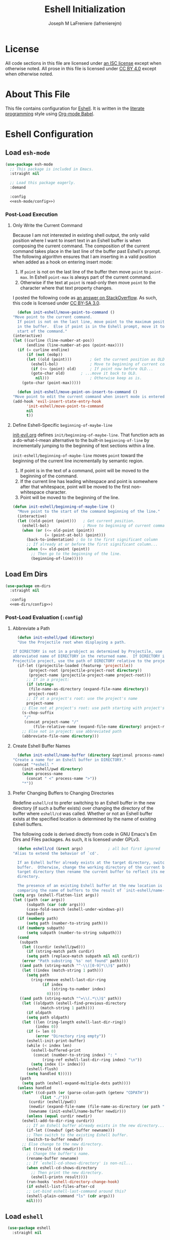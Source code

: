 #+TITLE: Eshell Initialization
#+AUTHOR: Joseph M LaFreniere (lafrenierejm)
#+EMAIL: joseph@lafreniere.xyz
#+PROPERTY: header-args+ :comments link
#+PROPERTY: header-args+ :tangle no

* License
  All code sections in this file are licensed under [[https://gitlab.com/lafrenierejm/dotfiles/blob/master/LICENSE][an ISC license]] except when otherwise noted.
  All prose in this file is licensed under [[https://creativecommons.org/licenses/by/4.0/][CC BY 4.0]] except when otherwise noted.

* About This File
  This file contains configuration for [[https://www.gnu.org/software/emacs/manual/html_mono/eshell.html][Eshell]].
  It is written in the [[https://en.wikipedia.org/wiki/Literate_programming][literate programming]] style using [[http://orgmode.org/worg/org-contrib/babel/][Org-mode Babel]].

* Eshell Configuration
** Introductory Boilerplate					   :noexport:
   #+BEGIN_SRC emacs-lisp :tangle yes :padline no
     ;;; init-eshell.el --- Customization for Eshell

     ;;; Commentary:
     ;; This file is tangled from init-eshell.org.
     ;; Changes made here will be overwritten by changes to that Org-mode file.

     ;;; Code:
   #+END_SRC

** Specify Dependencies						   :noexport:
   #+BEGIN_SRC emacs-lisp :tangle yes
     (require 'general)
     (require 'use-package)
   #+END_SRC

** Load ~esh-mode~
   #+BEGIN_SRC emacs-lisp :tangle yes :noweb yes
     (use-package esh-mode
       ;; This package is included in Emacs.
       :straight nil

       ;; Load this package eagerly.
       :demand

       :config
       <<esh-mode/config>>)
   #+END_SRC

*** Post-Load Execution
    :PROPERTIES:
    :HEADER-ARGS+: :noweb-ref esh-mode/config
    :END:

**** Only Write the Current Command
     Because I am not interested in existing shell output, the only valid position where I want to insert text in an Eshell buffer is when composing the current command.
     The composition of the current command takes place in the last line of the buffer past Eshell's prompt.
     The following algorithm ensures that I am inserting in a valid position when added as a hook on entering insert mode:

     1. If =point= is not on the last line of the buffer then move =point= to =point-max=.
       	In Eshell =point-max= is always part of the current command.
     2. Otherwise if the text at =point= is read-only then move =point= to the character where that text property changes.

     I posted the following code as [[https://stackoverflow.com/a/46937891/8468492][an answer on StackOverflow]].
     As such, this code is licensed under [[https://creativecommons.org/licenses/by-sa/3.0/][CC BY-SA 3.0]].

     #+BEGIN_SRC emacs-lisp
       (defun init-eshell/move-point-to-command ()
	 "Move point to the current command.
       If point is not on the last line, move point to the maximum position
       in the buffer.  Else if point is in the Eshell prompt, move it to the
       start of the command."
	 (interactive)
	 (let ((curline (line-number-at-pos))
	       (endline (line-number-at-pos (point-max))))
	   (if (= curline endline)
	       (if (not (eobp))
		   (let ((old (point)))        ; Get the current position as OLD.
		     (eshell-bol)              ; Move to beginning of current command.
		     (if (<= (point) old)      ; If point now before OLD...
			 (goto-char old)       ; ...move it back to OLD.
		       nil)))                  ; Otherwise keep as is.
	     (goto-char (point-max)))))

       (defun init-eshell/move-point-on-insert-to-command ()
	 "Move point to edit the current command when insert mode is entered."
	 (add-hook 'evil-insert-state-entry-hook
		   'init-eshell/move-point-to-command
		   nil
		   t))
     #+END_SRC

**** Define Eshell-Specific ~beginning-of-maybe-line~
     [[../minor-mode/init-evil.org][init-evil.org]] defines ~init/beginning-of-maybe-line~.
     That function acts as a do-what-I-mean alternative to the built-in =beginning-of-line= by incrementally jumping to the beginning of text sections within a line.

     =init-eshell/beginning-of-maybe-line= moves =point= toward the beginning of the current line incrementally by semantic region.
     1. If point is in the text of a command, point will be moved to the beginning of the command.
     2. If the current line has leading whitespace and point is somewhere after that whitespace, point will be moved to the first non-whitespace character.
     3. Point will be moved to the beginning of the line.

     #+BEGIN_SRC emacs-lisp
       (defun init-eshell/beginning-of-maybe-line ()
         "Move point to the start of the command beginning of the line."
         (interactive)
         (let ((old-point (point)))   ; Get current position.
           (eshell-bol)               ; Move to beginning of current command.
           (when (or (<= old-point (point))
                     (= (point-at-bol) (point)))
             (back-to-indentation) ; Go to the first significant column
             ;; If already at or before the first significant column...
             (when (<= old-point (point))
               ;; Then go to the beginning of the line.
               (beginning-of-line)))))
     #+END_SRC

** Load Em Dirs

   #+BEGIN_SRC emacs-lisp :tangle yes :noweb yes
     (use-package em-dirs
       :straight nil

       :config
       <<em-dirs/config>>)
   #+END_SRC

*** Post-Load Evaluation (~:config~)
    :PROPERTIES:
    :HEADER-ARGS+: :noweb-ref em-dirs/config
    :END:

**** Abbreviate a Path
     #+BEGIN_SRC emacs-lisp
       (defun init-eshell/pwd (directory)
	   "Use the Projectile root when displaying a path.

	 If DIRECTORY is not in a probject as determined by Projectile, use the
	 abbreviated name of DIRECTORY in the returned name.  If DIRECTORY is in a
	 Projectile project, use the path of DIRECTORY relative to the project's root."
	   (if-let ((projectile-loaded (featurep 'projectile))
		    (project-root (projectile-project-root directory))
		    (project-name (projectile-project-name project-root)))
	       ;; If in a project:
	       (if (string=
		    (file-name-as-directory (expand-file-name directory))
		    project-root)
		   ;; If at a project's root: use the project's name
		   project-name
		 ;; Else not at project's root: use path starting with project's root
		 (s-chop-suffix
		  "/"
		  (concat project-name "/"
			  (file-relative-name (expand-file-name directory) project-root))))
	     ;; Else not in project: use abbreviated path
	     (abbreviate-file-name directory)))
     #+END_SRC

**** Create Eshell Buffer Names
     #+BEGIN_SRC emacs-lisp
       (defun init-eshell/name-buffer (directory &optional process-name)
	 "Create a name for an Eshell buffer in DIRECTORY."
	 (concat "*eshell "
		 (init-eshell/pwd directory)
		 (when process-name
		   (concat " <" process-name ">"))
		 "*"))
     #+END_SRC

**** Prefer Changing Buffers to Changing Directories
     Redefine ~eshell/cd~ to prefer switching to an Eshell buffer in the new directory (if such a buffer exists) over changing the directory of the buffer where ~eshell/cd~ was called.
     Whether or not an Eshell buffer exists at the specified location is determined by the name of existing Eshell buffers.

     The following code is derived directly from code in GNU Emacs's Em Dirs and Files packages.
     As such, it is licensed under GPLv3.

     #+BEGIN_SRC emacs-lisp
       (defun eshell/cd (&rest args)           ; all but first ignored
	 "Alias to extend the behavior of `cd'.

       If an Eshell buffer already exists at the target directory, switch to that
       buffer.  Otherwise, change the working directory of the current buffer to the
       target directory then rename the current buffer to reflect its new working
       directory.

       The presence of an existing Eshell buffer at the new location is determined by
       comparing the name of buffers to the result of `init-eshell/name-buffer'."
	 (setq args (eshell-flatten-list args))
	 (let ((path (car args))
	       (subpath (car (cdr args)))
	       (case-fold-search (eshell-under-windows-p))
	       handled)
	   (if (numberp path)
	       (setq path (number-to-string path)))
	   (if (numberp subpath)
	       (setq subpath (number-to-string subpath)))
	   (cond
	    (subpath
	     (let ((curdir (eshell/pwd)))
	       (if (string-match path curdir)
		   (setq path (replace-match subpath nil nil curdir))
		 (error "Path substring `%s' not found" path))))
	    ((and path (string-match "^-\\([0-9]*\\)$" path))
	     (let ((index (match-string 1 path)))
	       (setq path
		     (ring-remove eshell-last-dir-ring
				  (if index
				      (string-to-number index)
				    0)))))
	    ((and path (string-match "^=\\(.*\\)$" path))
	     (let ((oldpath (eshell-find-previous-directory
			     (match-string 1 path))))
	       (if oldpath
		   (setq path oldpath)
		 (let ((len (ring-length eshell-last-dir-ring))
		       (index 0))
		   (if (= len 0)
		       (error "Directory ring empty"))
		   (eshell-init-print-buffer)
		   (while (< index len)
		     (eshell-buffered-print
		      (concat (number-to-string index) ": "
			      (ring-ref eshell-last-dir-ring index) "\n"))
		     (setq index (1+ index)))
		   (eshell-flush)
		   (setq handled t)))))
	    (path
	     (setq path (eshell-expand-multiple-dots path))))
	   (unless handled
	     (let* ((cd-path (or (parse-colon-path (getenv "CDPATH"))
				 (list "./")))
		    (curdir (eshell/pwd))
		    (newdir (expand-file-name (file-name-as-directory (or path "~"))))
		    (newname (init-eshell/name-buffer newdir)))
	       (unless (equal curdir newdir)
		 (eshell-add-to-dir-ring curdir))
	       ;; If an Eshell buffer already exists in the new directory...
	       (if-let ((newbuf (get-buffer newname)))
		   ;; Then switch to the existing Eshell buffer.
		   (switch-to-buffer newbuf)
		 ;; Else change to the new directory.
		 (let ((result (cd newdir)))
		   ;; Change the buffer's name.
		   (rename-buffer newname)
		   ;; If `eshell-cd-shows-directory' is non-nil...
		   (when eshell-cd-shows-directory
		     ;; Then print the new directory.
		     (eshell-printn result))))
	       (run-hooks 'eshell-directory-change-hook)
	       (if eshell-list-files-after-cd
		   ;; Let-bind eshell-last-command around this?
		   (eshell-plain-command "ls" (cdr args)))
	       nil))))
     #+END_SRC

** Load ~eshell~
   #+BEGIN_SRC emacs-lisp :tangle yes :noweb yes
     (use-package eshell
       :straight nil

       ;; Load this package eagerly.
       :demand

       ;; Load this package after the following packages.
       :after (em-hist evil ivy)

       ;; Inform the bytecode compiler of the following functions.
       :commands
       (init-eshell/add-visual-commands
	init-eshell/beginning-of-maybe-line
	init-eshell/find-eshell
	init-eshell/find-eshell-here
	init-eshell/move-point-on-insert-to-command)

       ;; Add the following keybindings.
       :general
       <<eshell/general>>

       ;; Add the following non-autoloading hooks.
       :gfhook
       <<eshell/gfhook>>

       ;; Customize the following variables.
       :custom
       <<eshell/custom>>

       ;; Execute the following code before loading this package.
       :init
       <<eshell/init>>

       ;; Execute the following code after loading this package.
       :config
       <<eshell/config>>)
   #+END_SRC

*** Keybindings (~:general~)
    :PROPERTIES:
    :HEADER-ARGS+: :noweb-ref eshell/general
    :END:

    Map the opening an Eshell buffer to =C-x z=.
    This keybinding mirrors the defaults for ~find-file~ and ~dired~.

    #+BEGIN_SRC emacs-lisp
      ("C-x z" #'init-eshell/find-eshell)
    #+END_SRC

    Map ~init-eshell/find-eshell-here~ to =C-z=.
    This imitates the behavior of *NIX terminal applications.
    In most terminal applications, =C-z= is the key combination to suspend the current process which usually results in the user being returned to their shell.

    #+BEGIN_SRC emacs-lisp
      ("C-z" #'init-eshell/find-eshell-here)
    #+END_SRC

*** Non-Autoloading Hooks (~:gfhook~)
    :PROPERTIES:
    :HEADER-ARGS+: :noweb-ref eshell/gfhook
    :END:

    Enable ~init-eshell/move-point-on-insert-to-command~.

    #+BEGIN_SRC emacs-lisp
      (nil #'init-eshell/move-point-on-insert-to-command)
    #+END_SRC

    Make the list of commands to be run in Term mode buffers.

    #+BEGIN_SRC emacs-lisp
      (nil #'init-eshell/add-visual-commands)
    #+END_SRC

    "Background" processes with =C-z=.

    #+BEGIN_SRC emacs-lisp
      (nil (lambda ()
	     (general-define-key
	      :keymaps 'eshell-mode-map
	      "C-z" #'init-eshell/background-process-maybe)))
    #+END_SRC

*** Customize Variables (~:custom~)
    :PROPERTIES:
    :HEADER-ARGS+: :noweb-ref eshell/custom
    :END:

    #+BEGIN_SRC emacs-lisp
      (eshell-prefer-lisp-functions t "Use built-in commands.")
    #+END_SRC

    #+BEGIN_SRC emacs-lisp
      (eshell-prefer-lisp-variables t "Use built-in commands.")
    #+END_SRC

    #+BEGIN_SRC emacs-lisp
      (eshell-prompt-function
       (lambda ()
	 (concat
	  (when-let ((remote-host (file-remote-p default-directory 'host)))
	    (concat
	     (eshell-user-name) "@"
	     remote-host ":"))
	  (init-eshell/pwd default-directory)
	  (if (= (user-uid) 0) " # " " $ ")))
       "Prefix \"$USER@$(hostname):\" if on remote host.")
    #+END_SRC

*** Pre-Load Execution (~:init~)
    :PROPERTIES:
    :HEADER-ARGS+: :noweb-ref eshell/init
    :END:

**** Set =$PAGER=
     Because Eshell runs entirely within an Emacs buffer, Eshell does not need an external pager.
     Instead, text can be dumped directly into the buffer.
     This is accomplished by setting ~PAGER~ to ~cat~.

     #+BEGIN_SRC emacs-lisp
       (setenv "PAGER" "cat")
     #+END_SRC

**** Use Magit for Some ~git~ Commands
     The code in this section is copyright Gergely Nagy [[mailto:algernon@bonehunter.rulez.org][<algernon@bonehunter.rulez.org>]] and shared under GPLv3.

     #+BEGIN_SRC emacs-lisp
       (with-eval-after-load 'magit
	 (defun eshell/git (command &rest args)
	   (pcase command
	     ;; Use magit's log.
	     ("log" (apply #'algernon/git-log args))
	     ;; Use magit's status.
	     ("status" (progn
			 (magit-status)
			 (eshell/echo)))
	     ;; Run all other commands directly in `git'.
	     (_ (let ((command (s-join " " (append (list "git" command) args))))
		  (message command)
		  (shell-command-to-string command))))))
     #+END_SRC

     Run ~magit-log~ after determining if the argument to ~git log~ was a file or branch.

     #+BEGIN_SRC emacs-lisp
       (with-eval-after-load 'magit
	 (defun algernon/git-log (&rest args)
	   (let* ((branch-or-file (car args))
		  (file-list (if (and branch-or-file (f-file-p branch-or-file))
				 args
			       (cdr args)))
		  (branch (if (and branch-or-file (f-file-p branch-or-file))
			      "HEAD"
			    branch-or-file)))
	     (message branch-or-file)
	     (if branch-or-file
		 (magit-log (list branch)
			    '()
			    (mapcar
			     (lambda (f) (concat (file-name-as-directory (eshell/pwd)) f))
			     file-list))
	       (magit-log-head)))
	   (eshell/echo)))
     #+END_SRC

*** Post-Load Execution (~:config~)
    :PROPERTIES:
    :HEADER-ARGS+: :noweb-ref eshell/config
    :END:

**** "Visual" Commands
     Run the following commands in a =term= buffer:
     #+NAME: visual-commands
     - alsamixer
     - ssh
     - top
     - tail

      #+BEGIN_SRC emacs-lisp
	(defun init-eshell/add-visual-commands ()
          "Add commands to `eshell-visual-commands'."
          (let ((commands (list "alsamixer" "ssh" "top" "tail")))
            (dolist (command commands)
                    (add-to-list 'eshell-visual-commands command))))
      #+END_SRC

**** Custom Functions
***** Open Eshell in a Given Directory
      Open or switch to an Eshell buffer in a given directory.

      #+BEGIN_SRC emacs-lisp
	(defun init-eshell/find-eshell (directory)
	  "Open Eshell in DIRECTORY.

	If an Eshell instance for the directory already exists, switch to it.
	If no such instance exists, start a new instance whose name includes the directory."
	  (interactive
	   (let ((cwd (if (buffer-file-name)
			  (file-name-directory (buffer-file-name))
			default-directory))
		 (must-exist t))
	     (list (read-directory-name "Open Eshell in: " cwd cwd must-exist))))
	  ;; Set the directory to open Eshell in.
	  (let ((eshell-buffer-name (init-eshell/name-buffer directory))
		(default-directory directory))
	    ;; Start Eshell.
	    (eshell)))
      #+END_SRC

***** Open Eshell in the Current Directory
      Define a function to open an Eshell instance in the current directory.
      If an Eshell instance already exists in that directory, switch to its buffer.

      #+BEGIN_SRC emacs-lisp
	(defun init-eshell/find-eshell-here ()
          "Open Eshell in the current working directory.

	If an Eshell instance for the directory already exists, switch to it.
	If no such instance exists, start a new instance whose name includes the directory."
          (interactive)
          (let ((cwd (abbreviate-file-name (if (buffer-file-name)
                                               (file-name-directory (buffer-file-name))
                                             default-directory))))
            (init-eshell/find-eshell cwd)))
      #+END_SRC

***** "Background" the Current Process
      If a long-running process is started from an Eshell prompt without explicitly backgrounding the process, that process will block any further input to the prompt.
      Because having access to long-running processes' stdout and stderr is useful, there is a need for an interactive function that can
      1. preserve the buffer belonging to that long-running process;
      2. rename the buffer belonging to the process; and
      3. open a new Eshell buffer in the same directory.


      #+BEGIN_SRC emacs-lisp
	(defun init-eshell/background-process-maybe ()
	  "Rename the Eshell BUFFER with its process and reopen the directory."
	  (interactive)
	  (when-let ((path default-directory)
		     (process (get-buffer-process (current-buffer)))
		     (process-name (process-name process)))
	    (rename-buffer (init-eshell/name-buffer path process-name))
	    (init-eshell/find-eshell path)))
      #+END_SRC

      UNIX shells use the chord =C-z= to background the current process.

      #+BEGIN_SRC emacs-lisp
	(defun init-eshell/bind-background-process-maybe ()
	  "Add a keybinding for `init-eshell/background-process-maybe'."
	  (general-define-key
	   :keymaps 'eshell-mode-map
	   "C-z" #'init-eshell/background-process-maybe))
      #+END_SRC

** Load ~esh-module~
   #+BEGIN_SRC emacs-lisp :tangle yes :noweb no-export
     (use-package esh-module
       ;; This package is included in Emacs.
       :straight nil

       ;; Load this package eagerly.
       :demand

       ;; Load this package after the following packages.
       :after (validate)

       ;; Evaluate the following code after loading this package.
       :config
       <<esh-module/config>>)
   #+END_SRC

*** Post-Load Execution (~:config~)
    :PROPERTIES:
    :HEADER-ARGS+: :noweb-ref esh-module/config
    :END:
    
    Disable the greeting banner.

    #+BEGIN_SRC emacs-lisp
      (validate-setq eshell-modules-list (delq 'eshell-banner eshell-modules-list))
    #+END_SRC

** Load Em Tramp
   Em Tramp is an Eshell modules that provides TRAMP features.

   #+BEGIN_SRC emacs-lisp :tangle yes :noweb yes
     (use-package em-tramp
       ;; This package is included in Emacs.
       :straight nil

       ;; Load this package after the following packages.
       :after (esh-module)

       ;; Load this package eagerly.
       :demand

       ;; Evaluate the following code after loading this package.
       :config
       <<em-tramp/config>>)
   #+END_SRC

*** Post-Load Evaluation (~:config~)
    :PROPERTIES:
    :HEADER-ARGS+: :noweb-ref em-tramp/config
    :END:

    Load Em Tramp as an Eshell module.

    #+BEGIN_SRC emacs-lisp
      (add-to-list 'eshell-modules-list 'eshell-tramp)
    #+END_SRC

**** Redefine ~eshell/sudo~

     For ease of use with Emacs's authentication mechanisms, the full hostname of the machine should be resolved in all cases, even when the Eshell prompt is running locally.

     The following code is derived from the Em Tramp package distributed with GNU Emacs.
     As such, it is licensed under the same conditions as GNU Emacs itself (namely, GPLv3 or later).

     #+BEGIN_SRC emacs-lisp
       (defun eshell/sudo (&rest args)
	 "Alias \"sudo\" to call Tramp.

       Uses the system sudo through TRAMP's sudo method."
	 (setq args (eshell-stringify-list (eshell-flatten-list args)))
	 (let ((orig-args (copy-tree args)))
	   (eshell-eval-using-options
	    "sudo" args
	    '((?h "help" nil nil "show this usage screen")
	      (?u "user" t user "execute a command as another USER")
	      :show-usage
	      :usage "[(-u | --user) USER] COMMAND
       Execute a COMMAND as the superuser or another USER.")
	    (throw 'eshell-external
		   (let ((user (or user "root"))
			 (host (or (file-remote-p default-directory 'host)
				   (system-name)))
			 (dir (file-local-name (expand-file-name default-directory)))
			 (prefix (file-remote-p default-directory)))
		     ;; `eshell-eval-using-options' reads options of COMMAND.
		     (while (and (stringp (car orig-args))
				 (member (car orig-args) '("-u" "--user")))
		       (setq orig-args (cddr orig-args)))
		     (let ((default-directory
			     (if (and prefix
				      (or
				       (not
					(string-equal
					 "sudo"
					 (file-remote-p default-directory 'method)))
				       (not
					(string-equal
					 user
					 (file-remote-p default-directory 'user)))))
				 (format "%s|sudo:%s@%s:%s"
					 (substring prefix 0 -1) user host dir)
			       (format "/sudo:%s@%s:%s" user host dir))))
		       (eshell-named-command (car orig-args) (cdr orig-args))))))))
     #+END_SRC

** Load ~em-rebind~
   #+BEGIN_SRC emacs-lisp :tangle yes :noweb yes
     (use-package em-rebind
       ;; This package is included in Emacs.
       :straight nil

       ;; Load this package eagerly.
       :demand

       ;; Evaluate the following code after loading this package.
       :config
       <<em-rebind/config>>)
   #+END_SRC

*** Post-Load Evaluation (~:config~)
    :PROPERTIES:
    :HEADER-ARGS+: :noweb-ref em-rebind/config
    :DESCRIPTION: The code to be evaluated after ~em-rebind~ has been loaded.
    :END:

    Rebind Emacs's vertical movement keys to search through history.
    Normal buffer movement is performed using keybindings provided by ~evil~.

    #+BEGIN_SRC emacs-lisp
      (push '([(control ?n)] . eshell-previous-matching-input-from-input)
	    eshell-rebind-keys-alist)
    #+END_SRC

** Load ~em-cmpl~
   #+BEGIN_SRC emacs-lisp :tangle yes
     (use-package em-cmpl
       ;; This package is included in Emacs.
       :straight nil

       :demand

       ;; Load `em-cmpl' after the following packages.
       :after (validate)

       ;; Evaluate the following code after loading `em-cmpl'.
       :config
       ;; Use zsh-like completion.
       (validate-setq eshell-cmpl-cycle-completions nil))
   #+END_SRC

** Load ~em-hist~
   #+BEGIN_SRC emacs-lisp :tangle yes :noweb yes
     (use-package em-hist
       ;; This package is included in Emacs.
       :straight nil

       ;; Load eagerly.
       :demand

       ;; Load after the following packages.
       :after (ivy validate)

       ;; Evaluate the following code after loading.
       :config
       <<em-hist/config>>)
   #+END_SRC

*** Post-Load Evaluation (~:config~)
    :PROPERTIES:
    :HEADER-ARGS+: :noweb-ref em-hist/config
    :DESCRIPTION: The code to be evaluated after ~em-hist~ has been loaded.
    :END:

    Skip duplicates when traversing command history.

    #+BEGIN_SRC emacs-lisp
      (validate-setq eshell-hist-ignoredups t)
    #+END_SRC

** Ending Boilerplate						   :noexport:
   #+BEGIN_SRC emacs-lisp :tangle yes
     (provide 'init-eshell)
     ;;; init-eshell.el ends here
   #+END_SRC
